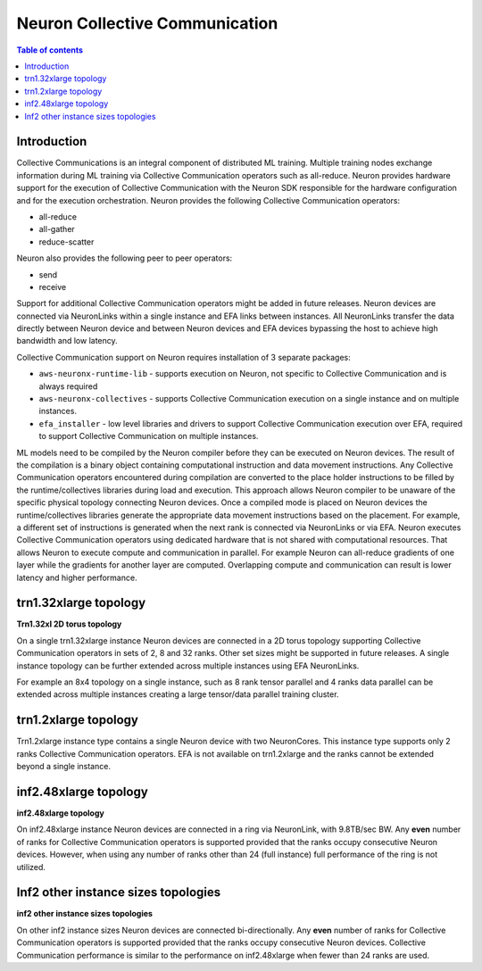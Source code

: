 .. _feature_cccom:

Neuron Collective Communication
===============================

.. contents:: Table of contents
	:local:
	:depth: 1

Introduction
~~~~~~~~~~~~

Collective Communications is an integral component of distributed ML
training. Multiple training nodes exchange information during ML
training via Collective Communication operators such as all-reduce.
Neuron provides hardware support for the execution of Collective
Communication with the Neuron SDK responsible for the hardware
configuration and for the execution orchestration. Neuron provides the
following Collective Communication operators:

-  all-reduce
-  all-gather
-  reduce-scatter

Neuron also provides the following peer to peer operators:

-  send
-  receive

Support for additional Collective Communication operators might be added
in future releases. Neuron devices are connected via NeuronLinks within
a single instance and EFA links between instances. All NeuronLinks
transfer the data directly between Neuron device and between Neuron
devices and EFA devices bypassing the host to achieve high bandwidth and
low latency.


Collective Communication support on Neuron requires installation of 3
separate packages:

-  ``aws-neuronx-runtime-lib`` - supports execution on Neuron, not
   specific to Collective Communication and is always required
-  ``aws-neuronx-collectives`` - supports Collective Communication
   execution on a single instance and on multiple instances.
-  ``efa_installer`` - low level libraries and drivers to support
   Collective Communication execution over EFA, required to support
   Collective Communication on multiple instances.

ML models need to be compiled by the Neuron compiler before they can be
executed on Neuron devices. The result of the compilation is a binary
object containing computational instruction and data movement
instructions. Any Collective Communication operators encountered during
compilation are converted to the place holder instructions to be filled
by the runtime/collectives libraries during load and execution. This
approach allows Neuron compiler to be unaware of the specific physical
topology connecting Neuron devices. Once a compiled mode is placed on
Neuron devices the runtime/collectives libraries generate the
appropriate data movement instructions based on the placement. For
example, a different set of instructions is generated when the next rank
is connected via NeuronLinks or via EFA. Neuron executes Collective
Communication operators using dedicated hardware that is not shared with
computational resources. That allows Neuron to execute compute and
communication in parallel. For example Neuron can all-reduce gradients
of one layer while the gradients for another layer are computed.
Overlapping compute and communication can result is lower latency and
higher performance.



.. _trn132xlarge-topology:

trn1.32xlarge topology
~~~~~~~~~~~~~~~~~~~~~~



.. image:: /images/trn1-topology.png

**Trn1.32xl 2D torus topology**

On a single trn1.32xlarge instance Neuron devices are connected in a 2D
torus topology supporting Collective Communication operators in sets of
2, 8 and 32 ranks. Other set sizes might be supported in future
releases. A single instance topology can be further extended across
multiple instances using EFA NeuronLinks.

For example an 8x4 topology on a single instance, such as 8 rank tensor
parallel and 4 ranks data parallel can be extended across multiple
instances creating a large tensor/data parallel training cluster.

.. _trn12xlarge-topology:

trn1.2xlarge topology
~~~~~~~~~~~~~~~~~~~~~

Trn1.2xlarge instance type contains a single Neuron device with two
NeuronCores. This instance type supports only 2 ranks Collective
Communication operators. EFA is not available on trn1.2xlarge and the
ranks cannot be extended beyond a single instance.

.. _inf248xlarge-topology:

inf2.48xlarge topology
~~~~~~~~~~~~~~~~~~~~~~

.. image:: /images/inf248xl-topology.png

**inf2.48xlarge topology**

On inf2.48xlarge instance Neuron devices are connected in a ring via 
NeuronLink, with 9.8TB/sec BW. Any **even** number of ranks for Collective
Communication operators is supported provided that the ranks occupy 
consecutive Neuron devices. However, when using any number of ranks 
other than 24 (full instance) full performance of the ring is not utilized.

Inf2 other instance sizes topologies
~~~~~~~~~~~~~~~~~~~~~~~~~~~~~~~~~~~~

.. image:: /images/inf224xl-topology.png

**inf2 other instance sizes topologies**

On other inf2 instance sizes Neuron devices are connected bi-directionally.
Any **even** number of ranks for Collective Communication operators is
supported provided that the ranks occupy consecutive Neuron devices.
Collective Communication performance is similar to the performance on
inf2.48xlarge when fewer than 24 ranks are used.
